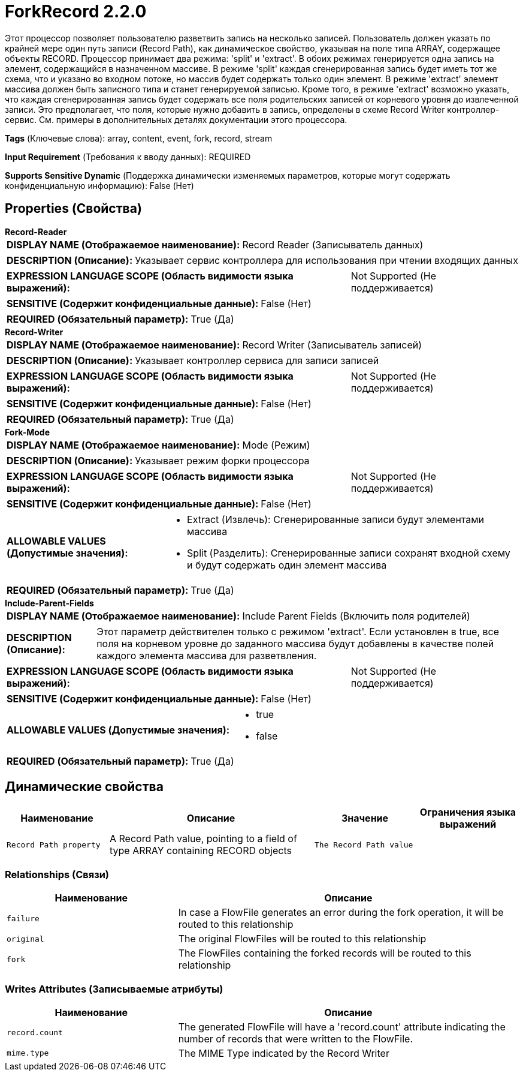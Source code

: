 = ForkRecord 2.2.0

Этот процессор позволяет пользователю разветвить запись на несколько записей. Пользователь должен указать по крайней мере один путь записи (Record Path), как динамическое свойство, указывая на поле типа ARRAY, содержащее объекты RECORD. Процессор принимает два режима: 'split' и 'extract'. В обоих режимах генерируется одна запись на элемент, содержащийся в назначенном массиве. В режиме 'split' каждая сгенерированная запись будет иметь тот же схема, что и указано во входном потоке, но массив будет содержать только один элемент. В режиме 'extract' элемент массива должен быть записного типа и станет генерируемой записью. Кроме того, в режиме 'extract' возможно указать, что каждая сгенерированная запись будет содержать все поля родительских записей от корневого уровня до извлеченной записи. Это предполагает, что поля, которые нужно добавить в запись, определены в схеме Record Writer контроллер-сервис. См. примеры в дополнительных деталях документации этого процессора.

[horizontal]
*Tags* (Ключевые слова):
array, content, event, fork, record, stream
[horizontal]
*Input Requirement* (Требования к вводу данных):
REQUIRED
[horizontal]
*Supports Sensitive Dynamic* (Поддержка динамически изменяемых параметров, которые могут содержать конфиденциальную информацию):
 False (Нет) 



== Properties (Свойства)


.*Record-Reader*
************************************************
[horizontal]
*DISPLAY NAME (Отображаемое наименование):*:: Record Reader (Записыватель данных)

[horizontal]
*DESCRIPTION (Описание):*:: Указывает сервис контроллера для использования при чтении входящих данных


[horizontal]
*EXPRESSION LANGUAGE SCOPE (Область видимости языка выражений):*:: Not Supported (Не поддерживается)
[horizontal]
*SENSITIVE (Содержит конфиденциальные данные):*::  False (Нет) 

[horizontal]
*REQUIRED (Обязательный параметр):*::  True (Да) 
************************************************
.*Record-Writer*
************************************************
[horizontal]
*DISPLAY NAME (Отображаемое наименование):*:: Record Writer (Записыватель записей)

[horizontal]
*DESCRIPTION (Описание):*:: Указывает контроллер сервиса для записи записей


[horizontal]
*EXPRESSION LANGUAGE SCOPE (Область видимости языка выражений):*:: Not Supported (Не поддерживается)
[horizontal]
*SENSITIVE (Содержит конфиденциальные данные):*::  False (Нет) 

[horizontal]
*REQUIRED (Обязательный параметр):*::  True (Да) 
************************************************
.*Fork-Mode*
************************************************
[horizontal]
*DISPLAY NAME (Отображаемое наименование):*:: Mode (Режим)

[horizontal]
*DESCRIPTION (Описание):*:: Указывает режим форки процессора


[horizontal]
*EXPRESSION LANGUAGE SCOPE (Область видимости языка выражений):*:: Not Supported (Не поддерживается)
[horizontal]
*SENSITIVE (Содержит конфиденциальные данные):*::  False (Нет) 

[horizontal]
*ALLOWABLE VALUES (Допустимые значения):*::

* Extract (Извлечь): Сгенерированные записи будут элементами массива 

* Split (Разделить): Сгенерированные записи сохранят входной схему и будут содержать один элемент массива 


[horizontal]
*REQUIRED (Обязательный параметр):*::  True (Да) 
************************************************
.*Include-Parent-Fields*
************************************************
[horizontal]
*DISPLAY NAME (Отображаемое наименование):*:: Include Parent Fields (Включить поля родителей)

[horizontal]
*DESCRIPTION (Описание):*:: Этот параметр действителен только с режимом 'extract'. Если установлен в true, все поля на корневом уровне до заданного массива будут добавлены в качестве полей каждого элемента массива для разветвления.


[horizontal]
*EXPRESSION LANGUAGE SCOPE (Область видимости языка выражений):*:: Not Supported (Не поддерживается)
[horizontal]
*SENSITIVE (Содержит конфиденциальные данные):*::  False (Нет) 

[horizontal]
*ALLOWABLE VALUES (Допустимые значения):*::

* true

* false


[horizontal]
*REQUIRED (Обязательный параметр):*::  True (Да) 
************************************************


== Динамические свойства

[width="100%",cols="1a,2a,1a,1a",options="header",]
|===
|Наименование |Описание |Значение |Ограничения языка выражений

|`Record Path property`
|A Record Path value, pointing to a field of type ARRAY containing RECORD objects
|`The Record Path value`
|

|===









=== Relationships (Связи)

[cols="1a,2a",options="header",]
|===
|Наименование |Описание

|`failure`
|In case a FlowFile generates an error during the fork operation, it will be routed to this relationship

|`original`
|The original FlowFiles will be routed to this relationship

|`fork`
|The FlowFiles containing the forked records will be routed to this relationship

|===





=== Writes Attributes (Записываемые атрибуты)

[cols="1a,2a",options="header",]
|===
|Наименование |Описание

|`record.count`
|The generated FlowFile will have a 'record.count' attribute indicating the number of records that were written to the FlowFile.

|`mime.type`
|The MIME Type indicated by the Record Writer

|===








